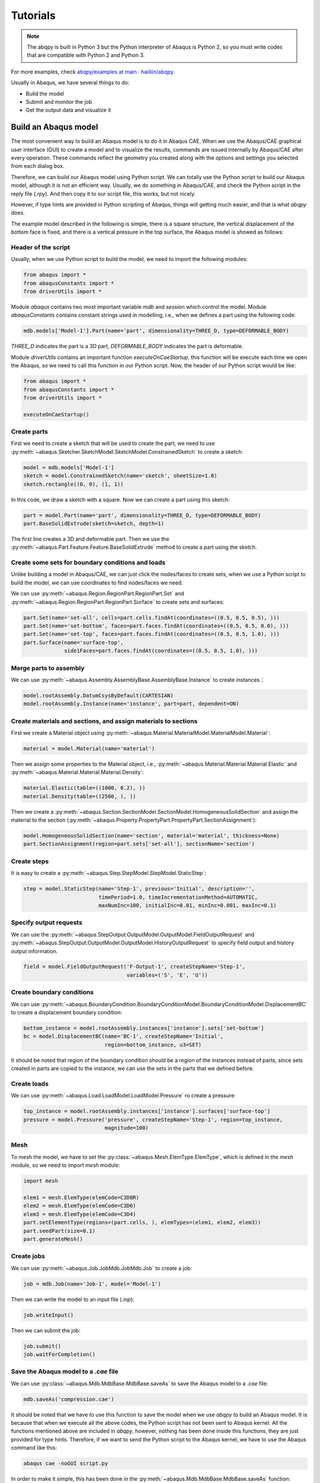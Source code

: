 =========
Tutorials
=========

.. note::
   The abqpy is built in Python 3 but the Python interpreter of Abaqus is Python 2, so you must write codes that are compatible with Python 2 and Python 3.

For more examples, check `abqpy/examples at main · haiiliin/abqpy <https://github.com/haiiliin/abqpy/tree/main/examples>`_.


Usually in Abaqus, we have several things to do:

* Build the model
* Submit and monitor the job
* Get the output data and visualize it


Build an Abaqus model
---------------------

The most convenient way to build an Abaqus model is to do it in Abaqus CAE. When we use the 
Abaqus/CAE graphical user interface (GUI) to create a model and to visualize the results, 
commands are issued internally by Abaqus/CAE after every operation. These commands reflect the 
geometry you created along with the options and settings you selected from each dialog box.

Therefore, we can build our Abaqus model using Python script. We can totally use the Python 
script to build our Abaqus model, although it is not an efficient way. Usually, we do 
something in Abaqus/CAE, and check the Python script in the reply file (`.rpy`). And then copy 
it to our script file, this works, but not nicely.

However, if type hints are provided in Python scripting of Abaqus, things will getting much 
easier, and that is what `abqpy` does.


The example model described in the following is simple, there is a square structure, the vertical displacement of the bottom face is fixed, and there is a vertical pressure in the top surface, the Abaqus model is showed as follows:


.. image:: images/model.png
    :width: 50%
    :align: center


Header of the script
~~~~~~~~~~~~~~~~~~~~

Usually, when we use Python script to build the model, we need to import the following modules:

.. code-block:: Python

    from abaqus import *
    from abaqusConstants import *
    from driverUtils import *

Module `abaqus` contains two most important variable `mdb` and `session` which control the model. Module `abaqusConstants` contains constant strings used in modelling, i.e., when we defines a part using the following code:

.. code-block:: Python

    mdb.models['Model-1'].Part(name='part', dimensionality=THREE_D, type=DEFORMABLE_BODY)

`THREE_D` indicates the part is a 3D part, `DEFORMABLE_BODY` indicates the part is deformable. 

Module `driverUtils` contains an important function `executeOnCaeStartup`, this function will be execute each time we open the Abaqus, so we need to call this function in our Python script. Now, the header of our Python script would be like:

.. code-block:: Python

    from abaqus import *
    from abaqusConstants import *
    from driverUtils import *

    executeOnCaeStartup()


Create parts
~~~~~~~~~~~~

First we need to create a sketch that will be used to create the part, we need to use :py:meth:`~abaqus.Sketcher.SketchModel.SketchModel.ConstrainedSketch` to create a sketch:

.. code-block:: Python

    model = mdb.models['Model-1']
    sketch = model.ConstrainedSketch(name='sketch', sheetSize=1.0)
    sketch.rectangle((0, 0), (1, 1))

In this code, we draw a sketch with a square. Now we can create a part using this sketch:

.. code-block:: Python

    part = model.Part(name='part', dimensionality=THREE_D, type=DEFORMABLE_BODY)
    part.BaseSolidExtrude(sketch=sketch, depth=1)

The first line creates a 3D and deformable part. Then we use the :py:meth:`~abaqus.Part.Feature.Feature.BaseSolidExtrude` method to create a part using the sketch. 


Create some sets for boundary conditions and loads
~~~~~~~~~~~~~~~~~~~~~~~~~~~~~~~~~~~~~~~~~~~~~~~~~~

Unlike building a model in Abaqus/CAE, we can just click the nodes/faces to create sets, when we use a Python script to build the model, we can use coordinates to find nodes/faces we need. 

We can use :py:meth:`~abaqus.Region.RegionPart.RegionPart.Set` and :py:meth:`~abaqus.Region.RegionPart.RegionPart.Surface` to create sets and surfaces:

.. code-block:: Python

    part.Set(name='set-all', cells=part.cells.findAt(coordinates=((0.5, 0.5, 0.5), )))
    part.Set(name='set-bottom', faces=part.faces.findAt(coordinates=((0.5, 0.5, 0.0), )))
    part.Set(name='set-top', faces=part.faces.findAt(coordinates=((0.5, 0.5, 1.0), )))
    part.Surface(name='surface-top', 
                 side1Faces=part.faces.findAt(coordinates=((0.5, 0.5, 1.0), )))

Merge parts to assembly
~~~~~~~~~~~~~~~~~~~~~~~

We can use :py:meth:`~abaqus.Assembly.AssemblyBase.AssemblyBase.Instance` to create instances：

.. code-block:: Python

    model.rootAssembly.DatumCsysByDefault(CARTESIAN)
    model.rootAssembly.Instance(name='instance', part=part, dependent=ON)

Create materials and sections, and assign materials to sections
~~~~~~~~~~~~~~~~~~~~~~~~~~~~~~~~~~~~~~~~~~~~~~~~~~~~~~~~~~~~~~~

First we create a Material object using :py:meth:`~abaqus.Material.MaterialModel.MaterialModel.Material`:

.. code-block:: Python

    material = model.Material(name='material')

Then we assign some properties to the Material object, i.e., :py:meth:`~abaqus.Material.Material.Material.Elastic` and :py:meth:`~abaqus.Material.Material.Material.Density`:

.. code-block:: Python

    material.Elastic(table=((1000, 0.2), ))
    material.Density(table=((2500, ), ))

Then we create a :py:meth:`~abaqus.Section.SectionModel.SectionModel.HomogeneousSolidSection` and assign the material to the section (:py:meth:`~abaqus.Property.PropertyPart.PropertyPart.SectionAssignment`):

.. code-block:: Python

    model.HomogeneousSolidSection(name='section', material='material', thickness=None)
    part.SectionAssignment(region=part.sets['set-all'], sectionName='section')


Create steps
~~~~~~~~~~~~

It is easy to create a :py:meth:`~abaqus.Step.StepModel.StepModel.StaticStep`:

.. code-block:: Python

    step = model.StaticStep(name='Step-1', previous='Initial', description='', 
                            timePeriod=1.0, timeIncrementationMethod=AUTOMATIC, 
                            maxNumInc=100, initialInc=0.01, minInc=0.001, maxInc=0.1)


Specify output requests
~~~~~~~~~~~~~~~~~~~~~~~

We can use the :py:meth:`~abaqus.StepOutput.OutputModel.OutputModel.FieldOutputRequest` and :py:meth:`~abaqus.StepOutput.OutputModel.OutputModel.HistoryOutputRequest` to specify field output and history output information.

.. code-block:: Python

    field = model.FieldOutputRequest('F-Output-1', createStepName='Step-1', 
                                     variables=('S', 'E', 'U'))


Create boundary conditions
~~~~~~~~~~~~~~~~~~~~~~~~~~

We can use :py:meth:`~abaqus.BoundaryCondition.BoundaryConditionModel.BoundaryConditionModel.DisplacementBC` to create a displacement boundary condition:

.. code-block:: Python

    bottom_instance = model.rootAssembly.instances['instance'].sets['set-bottom']
    bc = model.DisplacementBC(name='BC-1', createStepName='Initial', 
                              region=bottom_instance, u3=SET)

It should be noted that region of the boundary condition should be a region of the instances instead of parts, since sets created in parts are copied to the instance, we can use the sets in the parts that we defined before. 

Create loads
~~~~~~~~~~~~

We can use :py:meth:`~abaqus.Load.LoadModel.LoadModel.Pressure` ro create a pressure:

.. code-block:: Python

    top_instance = model.rootAssembly.instances['instance'].surfaces['surface-top']
    pressure = model.Pressure('pressure', createStepName='Step-1', region=top_instance, 
                              magnitude=100)


Mesh
~~~~

To mesh the model, we have to set the :py:class:`~abaqus.Mesh.ElemType.ElemType`, which is defined in the `mesh` module, so we need to import `mesh` module:

.. code-block:: Python

    import mesh

    elem1 = mesh.ElemType(elemCode=C3D8R)
    elem2 = mesh.ElemType(elemCode=C3D6)
    elem3 = mesh.ElemType(elemCode=C3D4)
    part.setElementType(regions=(part.cells, ), elemTypes=(elem1, elem2, elem3))
    part.seedPart(size=0.1)
    part.generateMesh()


Create jobs
~~~~~~~~~~~

We can use :py:meth:`~abaqus.Job.JobMdb.JobMdb.Job` to create a job:

.. code-block:: Python

    job = mdb.Job(name='Job-1', model='Model-1')

Then we can write the model to an input file (`.inp`):

.. code-block:: Python

    job.writeInput()

Then we can submit the job:

.. code-block:: Python

    job.submit()
    job.waitForCompletion()


Save the Abaqus model to a `.cae` file
~~~~~~~~~~~~~~~~~~~~~~~~~~~~~~~~~~~~~~

We can use :py:class:`~abaqus.Mdb.MdbBase.MdbBase.saveAs` to save the Abaqus model to a `.cae` file:

.. code-block:: Python

    mdb.saveAs('compression.cae')

It should be noted that we have to use this function to save the model when we use `abqpy` to build an Abaqus model. It is because that when we execute all the above codes, the Python script has not been sent to Abaqus kernel. All the functions mentioned above are included in `abqpy`, however, nothing has been done inside this functions, they are just provided for type hints. Therefore, if we want to send the Python script to the Abaqus kernel, we have to use the Abaqus command like this:

.. code-block:: sh

    abaqus cae -noGUI script.py

In order to make it simple, this has been done in the :py:meth:`~abaqus.Mdb.MdbBase.MdbBase.saveAs` function:

.. code-block:: Python

    def saveAs(self, pathName: str):
        abaqus = 'abaqus'
        if 'ABAQUS_BAT_PATH' in os.environ.keys():
            abaqus = os.environ['ABAQUS_BAT_PATH']
        os.system('{} cae -noGUI {}'.format(abaqus, os.path.abspath(sys.argv[0])))


The whole script
~~~~~~~~~~~~~~~~

The whole script of this example is showed as follows:

.. code-block:: Python
    :caption: compression.py

    from abaqus import *
    from abaqusConstants import *
    from caeModules import *
    from driverUtils import *

    executeOnCaeStartup()

    # Model
    model = mdb.models['Model-1']

    # Part
    sketch = model.ConstrainedSketch(name='sketch', sheetSize=1.0)
    sketch.rectangle((0, 0), (1, 1))
    part = model.Part(name='part', dimensionality=THREE_D, type=DEFORMABLE_BODY)
    part.BaseSolidExtrude(sketch=sketch, depth=1)

    # Create sets
    part.Set(name='set-all', cells=part.cells.findAt(coordinates=((0.5, 0.5, 0.5), )))
    part.Set(name='set-bottom', faces=part.faces.findAt(coordinates=((0.5, 0.5, 0.0), )))
    part.Set(name='set-top', faces=part.faces.findAt(coordinates=((0.5, 0.5, 1.0), )))
    part.Surface(name='surface-top', 
                 side1Faces=part.faces.findAt(coordinates=((0.5, 0.5, 1.0), )))

    # Assembly
    model.rootAssembly.DatumCsysByDefault(CARTESIAN)
    model.rootAssembly.Instance(name='instance', part=part, dependent=ON)

    # Material
    material = model.Material(name='material')
    material.Elastic(table=((1000, 0.2), ))
    material.Density(table=((2500, ), ))

    # Section
    model.HomogeneousSolidSection(name='section', material='material', thickness=None)
    part.SectionAssignment(region=part.sets['set-all'], sectionName='section')

    # Step
    step = model.StaticStep(name='Step-1', previous='Initial', description='', 
                            timePeriod=1.0, timeIncrementationMethod=AUTOMATIC, 
                            maxNumInc=100, initialInc=0.01, minInc=0.001, maxInc=0.1)

    # Output request
    field = model.FieldOutputRequest('F-Output-1', createStepName='Step-1', 
                                     variables=('S', 'E', 'U'))

    # Boundary condition
    bottom_instance = model.rootAssembly.instances['instance'].sets['set-bottom']
    bc = model.DisplacementBC(name='BC-1', createStepName='Initial', 
                              region=bottom_instance, u3=SET)

    # Load
    top_instance = model.rootAssembly.instances['instance'].surfaces['surface-top']
    pressure = model.Pressure('pressure', createStepName='Step-1', region=top_instance, 
                              magnitude=100)

    # Mesh
    elem1 = mesh.ElemType(elemCode=C3D8R)
    elem2 = mesh.ElemType(elemCode=C3D6)
    elem3 = mesh.ElemType(elemCode=C3D4)
    part.setElementType(regions=(part.cells, ), elemTypes=(elem1, elem2, elem3))
    part.seedPart(size=0.1)
    part.generateMesh()

    # Job
    job = mdb.Job(name='Job-1', model='Model-1')
    job.writeInput()

    # Submit the job
    # job.submit()
    # job.waitForCompletion()

    # Save abaqus model
    mdb.saveAs('compression.cae')


Extract output data
-------------------

If we want to extract the output data, we have to write an output script. 

Header of the output script
~~~~~~~~~~~~~~~~~~~~~~~~~~~

Similarly, we have to import some modules:

.. code-block:: Python

    from abaqus import *
    from abaqusConstants import *
    from driverUtils import *

    executeOnCaeStartup()


Open the output database
~~~~~~~~~~~~~~~~~~~~~~~~

We can use :py:meth:`~abaqus.Session.SessionBase.SessionBase.openOdb` to open the output database:

.. code-block:: Python

    odb = session.openOdb('Job-1.odb')


Extract the data
~~~~~~~~~~~~~~~~

We can use the :py:meth:`~abaqus.XY.XYSession.XYSession.xyDataListFromField` to extract the output data:

.. code-block:: Python

    dataList = session.xyDataListFromField(odb=odb, outputPosition=NODAL, 
                                           variable=(('U', NODAL, ((COMPONENT, 'U3'),)),),
                                           nodeSets=('INSTANCE.SET-TOP', ))

`dataList` is a list of `XYData` objects. `XYData` is a data type defined in Abaqus, the data is stored in tuples of tuples, so we can simply save it to a file, i.e., using the `numpy` (`numpy` is installed in Python interpreter of Abaqus already):

.. code-block:: Python

    import numpy as np
    
    data = np.array(dataList[0])
    np.savetxt('data.csv', data, header='time,U3', delimiter=',', comments='')


Results of above example
~~~~~~~~~~~~~~~~~~~~~~~~

The distribution of `U3` of above model is showed as follows:

.. _output:
.. image:: /images/output.png
    :width: 70%
    :align: center


The distribution of the vertical displacement of a point in the top surface is showed as follows:

.. _compression:
.. image:: /images/compression.png
    :width: 70%
    :align: center


The whole output script
~~~~~~~~~~~~~~~~~~~~~~~

The whole output script of this example is showed as follows:

.. code-block:: Python
    :caption: compression-output.py

    from abaqus import *
    from abaqusConstants import *
    from driverUtils import *
    import numpy as np

    executeOnCaeStartup()

    # Open output database
    odb = session.openOdb('Job-1.odb')

    # Extract output data
    dataList = session.xyDataListFromField(odb=odb, outputPosition=NODAL, 
                                           variable=(('U', NODAL, ((COMPONENT, 'U3'),)),),
                                           nodeSets=('INSTANCE.SET-TOP', ))
    data = np.array(dataList[0])
    np.savetxt('data.csv', data, header='time,U3', delimiter=',', comments='')
